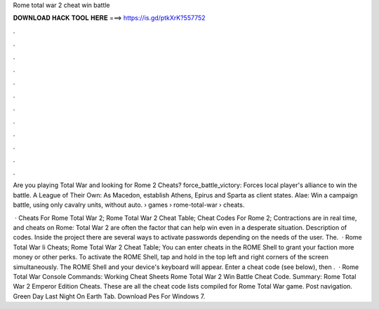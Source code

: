 Rome total war 2 cheat win battle



𝐃𝐎𝐖𝐍𝐋𝐎𝐀𝐃 𝐇𝐀𝐂𝐊 𝐓𝐎𝐎𝐋 𝐇𝐄𝐑𝐄 ===> https://is.gd/ptkXrK?557752



.



.



.



.



.



.



.



.



.



.



.



.

Are you playing Total War and looking for Rome 2 Cheats? force_battle_victory: Forces local player's alliance to win the battle. A League of Their Own: As Macedon, establish Athens, Epirus and Sparta as client states. Alae: Win a campaign battle, using only cavalry units, without auto.  › games › rome-total-war › cheats.

 · Cheats For Rome Total War 2; Rome Total War 2 Cheat Table; Cheat Codes For Rome 2; Contractions are in real time, and cheats on Rome: Total War 2 are often the factor that can help win even in a desperate situation. Description of codes. Inside the project there are several ways to activate passwords depending on the needs of the user. The.  · Rome Total War Ii Cheats; Rome Total War 2 Cheat Table; You can enter cheats in the ROME Shell to grant your faction more money or other perks. To activate the ROME Shell, tap and hold in the top left and right corners of the screen simultaneously. The ROME Shell and your device's keyboard will appear. Enter a cheat code (see below), then .  · Rome Total War Console Commands: Working Cheat Sheets Rome Total War 2 Win Battle Cheat Code. Summary: Rome Total War 2 Emperor Edition Cheats. These are all the cheat code lists compiled for Rome Total War game. Post navigation. Green Day Last Night On Earth Tab. Download Pes For Windows 7.
